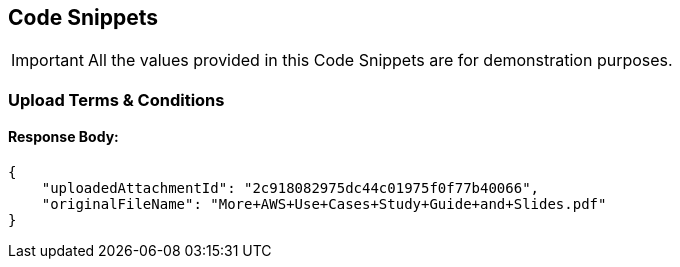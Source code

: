 [[codeSnippets]]
== Code Snippets

IMPORTANT: All the values provided in this Code Snippets are for demonstration purposes.

[[UploadTermsAndConditions]]
=== Upload Terms & Conditions

==== Response Body:

[source,JSON]
----
{
    "uploadedAttachmentId": "2c918082975dc44c01975f0f77b40066",
    "originalFileName": "More+AWS+Use+Cases+Study+Guide+and+Slides.pdf"
}
----